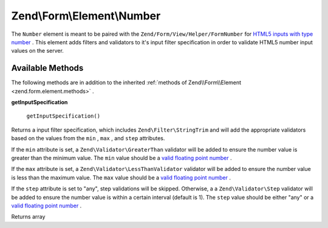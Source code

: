 
Zend\\Form\\Element\\Number
===========================

The ``Number`` element is meant to be paired with the ``Zend/Form/View/Helper/FormNumber`` for `HTML5 inputs with type number`_ . This element adds filters and validators to it's input filter specification in order to validate HTML5 number input values on the server.

.. _zend.form.element.number.methods:

Available Methods
-----------------

The following methods are in addition to the inherited :ref:`methods of Zend\\Form\\Element <zend.form.element.methods>` .

.. _zend.form.element.number.methods.get-input-specification:


**getInputSpecification**


    ``getInputSpecification()``


Returns a input filter specification, which includes ``Zend\Filter\StringTrim`` and will add the appropriate validators based on the values from the ``min`` , ``max`` , and ``step`` attributes.

If the ``min`` attribute is set, a ``Zend\Validator\GreaterThan`` validator will be added to ensure the number value is greater than the minimum value. The ``min`` value should be a `valid floating point number`_ .

If the ``max`` attribute is set, a ``Zend\Validator\LessThanValidator`` validator will be added to ensure the number value is less than the maximum value. The ``max`` value should be a `valid floating point number`_ .

If the ``step`` attribute is set to "any", step validations will be skipped. Otherwise, a a ``Zend\Validator\Step`` validator will be added to ensure the number value is within a certain interval (default is 1). The ``step`` value should be either "any" or a `valid floating point number`_ .

Returns array


.. _`HTML5 inputs with type number`: http://www.whatwg.org/specs/web-apps/current-work/multipage/states-of-the-type-attribute.html#number-state-(type=number)
.. _`valid floating point number`: http://www.whatwg.org/specs/web-apps/current-work/multipage/common-microsyntaxes.html#valid-floating-point-number
